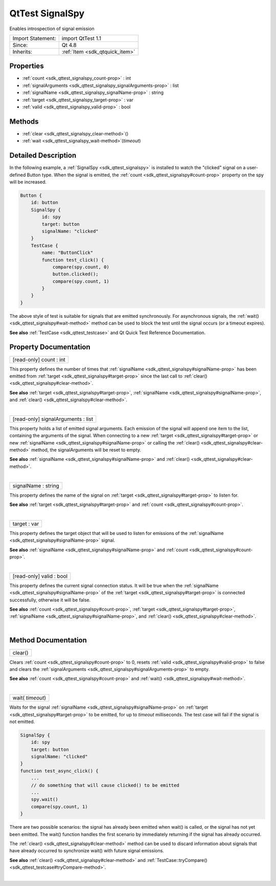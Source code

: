 .. _sdk_qttest_signalspy:
QtTest SignalSpy
================

Enables introspection of signal emission

+--------------------------------------+--------------------------------------+
| Import Statement:                    | import QtTest 1.1                    |
+--------------------------------------+--------------------------------------+
| Since:                               | Qt 4.8                               |
+--------------------------------------+--------------------------------------+
| Inherits:                            | :ref:`Item <sdk_qtquick_item>`       |
+--------------------------------------+--------------------------------------+

Properties
----------

-  :ref:`count <sdk_qttest_signalspy_count-prop>` : int
-  :ref:`signalArguments <sdk_qttest_signalspy_signalArguments-prop>`
   : list
-  :ref:`signalName <sdk_qttest_signalspy_signalName-prop>` :
   string
-  :ref:`target <sdk_qttest_signalspy_target-prop>` : var
-  :ref:`valid <sdk_qttest_signalspy_valid-prop>` : bool

Methods
-------

-  :ref:`clear <sdk_qttest_signalspy_clear-method>`\ ()
-  :ref:`wait <sdk_qttest_signalspy_wait-method>`\ (*timeout*)

Detailed Description
--------------------

In the following example, a :ref:`SignalSpy <sdk_qttest_signalspy>` is
installed to watch the "clicked" signal on a user-defined Button type.
When the signal is emitted, the
:ref:`count <sdk_qttest_signalspy#count-prop>` property on the spy will be
increased.

.. code:: cpp

    Button {
        id: button
        SignalSpy {
            id: spy
            target: button
            signalName: "clicked"
        }
        TestCase {
            name: "ButtonClick"
            function test_click() {
                compare(spy.count, 0)
                button.clicked();
                compare(spy.count, 1)
            }
        }
    }

The above style of test is suitable for signals that are emitted
synchronously. For asynchronous signals, the
:ref:`wait() <sdk_qttest_signalspy#wait-method>` method can be used to
block the test until the signal occurs (or a timeout expires).

**See also** :ref:`TestCase <sdk_qttest_testcase>` and Qt Quick Test
Reference Documentation.

Property Documentation
----------------------

.. _sdk_qttest_signalspy_[read-only] count-prop:

+--------------------------------------------------------------------------+
|        \ [read-only] count : int                                         |
+--------------------------------------------------------------------------+

This property defines the number of times that
:ref:`signalName <sdk_qttest_signalspy#signalName-prop>` has been emitted
from :ref:`target <sdk_qttest_signalspy#target-prop>` since the last call
to :ref:`clear() <sdk_qttest_signalspy#clear-method>`.

**See also** :ref:`target <sdk_qttest_signalspy#target-prop>`,
:ref:`signalName <sdk_qttest_signalspy#signalName-prop>`, and
:ref:`clear() <sdk_qttest_signalspy#clear-method>`.

| 

.. _sdk_qttest_signalspy_[read-only] signalArguments-prop:

+--------------------------------------------------------------------------+
|        \ [read-only] signalArguments : list                              |
+--------------------------------------------------------------------------+

This property holds a list of emitted signal arguments. Each emission of
the signal will append one item to the list, containing the arguments of
the signal. When connecting to a new
:ref:`target <sdk_qttest_signalspy#target-prop>` or new
:ref:`signalName <sdk_qttest_signalspy#signalName-prop>` or calling the
:ref:`clear() <sdk_qttest_signalspy#clear-method>` method, the
signalArguments will be reset to empty.

**See also** :ref:`signalName <sdk_qttest_signalspy#signalName-prop>` and
:ref:`clear() <sdk_qttest_signalspy#clear-method>`.

| 

.. _sdk_qttest_signalspy_signalName-prop:

+--------------------------------------------------------------------------+
|        \ signalName : string                                             |
+--------------------------------------------------------------------------+

This property defines the name of the signal on
:ref:`target <sdk_qttest_signalspy#target-prop>` to listen for.

**See also** :ref:`target <sdk_qttest_signalspy#target-prop>` and
:ref:`count <sdk_qttest_signalspy#count-prop>`.

| 

.. _sdk_qttest_signalspy_target-prop:

+--------------------------------------------------------------------------+
|        \ target : var                                                    |
+--------------------------------------------------------------------------+

This property defines the target object that will be used to listen for
emissions of the :ref:`signalName <sdk_qttest_signalspy#signalName-prop>`
signal.

**See also** :ref:`signalName <sdk_qttest_signalspy#signalName-prop>` and
:ref:`count <sdk_qttest_signalspy#count-prop>`.

| 

.. _sdk_qttest_signalspy_[read-only] valid-prop:

+--------------------------------------------------------------------------+
|        \ [read-only] valid : bool                                        |
+--------------------------------------------------------------------------+

This property defines the current signal connection status. It will be
true when the :ref:`signalName <sdk_qttest_signalspy#signalName-prop>` of
the :ref:`target <sdk_qttest_signalspy#target-prop>` is connected
successfully, otherwise it will be false.

**See also** :ref:`count <sdk_qttest_signalspy#count-prop>`,
:ref:`target <sdk_qttest_signalspy#target-prop>`,
:ref:`signalName <sdk_qttest_signalspy#signalName-prop>`, and
:ref:`clear() <sdk_qttest_signalspy#clear-method>`.

| 

Method Documentation
--------------------

.. _sdk_qttest_signalspy_clear-method:

+--------------------------------------------------------------------------+
|        \ clear()                                                         |
+--------------------------------------------------------------------------+

Clears :ref:`count <sdk_qttest_signalspy#count-prop>` to 0, resets
:ref:`valid <sdk_qttest_signalspy#valid-prop>` to false and clears the
:ref:`signalArguments <sdk_qttest_signalspy#signalArguments-prop>` to
empty.

**See also** :ref:`count <sdk_qttest_signalspy#count-prop>` and
:ref:`wait() <sdk_qttest_signalspy#wait-method>`.

| 

.. _sdk_qttest_signalspy_wait-method:

+--------------------------------------------------------------------------+
|        \ wait( *timeout*)                                                |
+--------------------------------------------------------------------------+

Waits for the signal
:ref:`signalName <sdk_qttest_signalspy#signalName-prop>` on
:ref:`target <sdk_qttest_signalspy#target-prop>` to be emitted, for up to
*timeout* milliseconds. The test case will fail if the signal is not
emitted.

.. code:: cpp

    SignalSpy {
        id: spy
        target: button
        signalName: "clicked"
    }
    function test_async_click() {
        ...
        // do something that will cause clicked() to be emitted
        ...
        spy.wait()
        compare(spy.count, 1)
    }

There are two possible scenarios: the signal has already been emitted
when wait() is called, or the signal has not yet been emitted. The
wait() function handles the first scenario by immediately returning if
the signal has already occurred.

The :ref:`clear() <sdk_qttest_signalspy#clear-method>` method can be used
to discard information about signals that have already occurred to
synchronize wait() with future signal emissions.

**See also** :ref:`clear() <sdk_qttest_signalspy#clear-method>` and
:ref:`TestCase::tryCompare() <sdk_qttest_testcase#tryCompare-method>`.

| 

